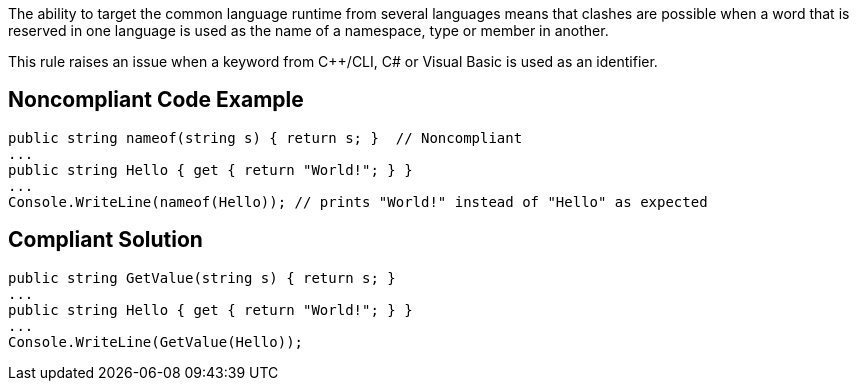 The ability to target the common language runtime from several languages means that clashes are possible when a word that is reserved in one language is used as the name of a namespace, type or member in another.

This rule raises an issue when a keyword from {cpp}/CLI, C# or Visual Basic is used as an identifier.

== Noncompliant Code Example

----
public string nameof(string s) { return s; }  // Noncompliant
...
public string Hello { get { return "World!"; } }
...
Console.WriteLine(nameof(Hello)); // prints "World!" instead of "Hello" as expected
----

== Compliant Solution

----
public string GetValue(string s) { return s; }
...
public string Hello { get { return "World!"; } }
...
Console.WriteLine(GetValue(Hello));
----
